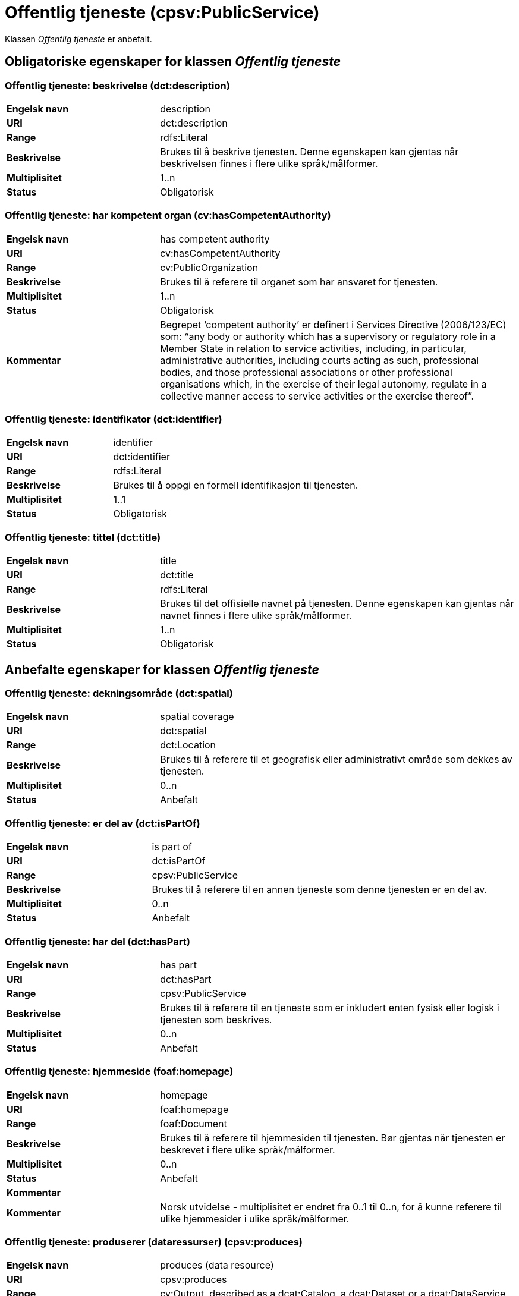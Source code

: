 = Offentlig tjeneste (cpsv:PublicService) [[OffentligTjeneste]]

Klassen _Offentlig tjeneste_ er anbefalt.

== Obligatoriske egenskaper for klassen _Offentlig tjeneste_ [[OffentligTjeneste-obligatoriske-egenskaper]]

=== Offentlig tjeneste: beskrivelse (dct:description) [[OffentligTjeneste-beskrivelse]]

[cols="30s,70d"]
|===
|Engelsk navn|description
|URI|dct:description
|Range|rdfs:Literal
|Beskrivelse|Brukes til å beskrive tjenesten. Denne egenskapen kan gjentas når beskrivelsen finnes i flere ulike språk/målformer.
|Multiplisitet|1..n
|Status|Obligatorisk
|===

=== Offentlig tjeneste: har kompetent organ (cv:hasCompetentAuthority) [[OffentligTjeneste-harKompetentOrgan]]

[cols="30s,70d"]
|===
|Engelsk navn|has competent authority
|URI|cv:hasCompetentAuthority
|Range|cv:PublicOrganization
|Beskrivelse|Brukes til å referere til organet som har ansvaret for tjenesten.
|Multiplisitet|1..n
|Status|Obligatorisk
|Kommentar|Begrepet ‘competent authority’ er definert i Services Directive (2006/123/EC) som: “any body or authority which has a supervisory or regulatory role in a Member State in relation to service activities, including, in particular, administrative authorities, including courts acting as such, professional bodies, and those professional associations or other professional organisations which, in the exercise of their legal autonomy, regulate in a collective manner access to service activities or the exercise thereof”.
|===

=== Offentlig tjeneste: identifikator (dct:identifier) [[OffentligTjeneste-identifikator]]

[cols="30s,70d"]
|===
|Engelsk navn|identifier
|URI|dct:identifier
|Range|rdfs:Literal
|Beskrivelse|Brukes til å oppgi en formell identifikasjon til tjenesten.
|Multiplisitet|1..1
|Status|Obligatorisk
|===

=== Offentlig tjeneste: tittel (dct:title) [[OffentligTjeneste-tittel]]

[cols="30s,70d"]
|===
|Engelsk navn|title
|URI|dct:title
|Range|rdfs:Literal
|Beskrivelse|Brukes til det offisielle navnet på tjenesten. Denne egenskapen kan gjentas når navnet finnes i flere ulike språk/målformer.
|Multiplisitet|1..n
|Status|Obligatorisk
|===

== Anbefalte egenskaper for klassen _Offentlig tjeneste_ [[OffentligTjeneste-anbefalte-egenskaper]]

=== Offentlig tjeneste: dekningsområde (dct:spatial) [[OffentligTjeneste-dekningsområde]]

[cols="30s,70d"]
|===
|Engelsk navn|spatial coverage
|URI|dct:spatial
|Range|dct:Location
|Beskrivelse|Brukes til å referere til et geografisk eller administrativt område som dekkes av tjenesten.
|Multiplisitet|0..n
|Status|Anbefalt
|===

=== Offentlig tjeneste: er del av (dct:isPartOf) [[OffentligTjeneste-erDelAv]]

[cols="30s,70d"]
|===
|Engelsk navn|is part of
|URI|dct:isPartOf
|Range|cpsv:PublicService
|Beskrivelse|Brukes til å referere til en annen tjeneste som denne tjenesten er en del av.
|Multiplisitet|0..n
|Status|Anbefalt
|===

=== Offentlig tjeneste: har del (dct:hasPart) [[OffentligTjeneste-harDel]]

[cols="30s,70d"]
|===
|Engelsk navn|has part
|URI|dct:hasPart
|Range|cpsv:PublicService
|Beskrivelse|Brukes til å referere til en tjeneste som er inkludert enten fysisk eller logisk i tjenesten som beskrives.
|Multiplisitet|0..n
|Status|Anbefalt
|===

=== Offentlig tjeneste: hjemmeside (foaf:homepage) [[OffentligTjeneste-hjemmeside]]

[cols="30s,70d"]
|===
|Engelsk navn|homepage
|URI|foaf:homepage
|Range|foaf:Document
|Beskrivelse|Brukes til å referere til hjemmesiden til tjenesten. Bør gjentas når tjenesten er beskrevet i flere ulike språk/målformer.
|Multiplisitet|0..n
|Status|Anbefalt
|Kommentar||Kommentar|Norsk utvidelse - multiplisitet er endret fra 0..1 til 0..n, for å kunne referere til ulike hjemmesider i ulike språk/målformer.
|===

=== Offentlig tjeneste: produserer (dataressurser) (cpsv:produces) [[OffentligTjeneste-produserer]]

[cols="30s,70d"]
|===
|Engelsk navn|produces (data resource)
|URI|cpsv:produces
|Range|cv:Output, described as a dcat:Catalog, a dcat:Dataset or a dcat:DataService
|Beskrivelse|Brukes til å definere output av tjenesten. Outputen skal dessuten beskrives som en katalog (`dcat:Catalog`), et datasett (`dcat:Dataset`) eller en datatjeneste (`dcat:DataService`).
|Multiplisitet|0..n
|Status|Anbefalt
|===

=== Offentlig tjeneste: status (adms:status) [[OffentligTjeneste-status]]

[cols="30s,70d"]
|===
|Engelsk navn|status
|URI|adms:status
|Range|skos:Concept
|Beskrivelse|Brukes til å referere til status til tjenesten (f.eks. aktiv, inaktiv, under utvikling osv.) i henhold til et predefinert kontrollert vokabular.
|Multiplisitet|0..1
|Status|Anbefalt
|===

=== Offentlig tjeneste: temaområde (cv:thematicArea) [[OffentligTjeneste-temaområde]]

[cols="30s,70d"]
|===
|Engelsk navn|thematic area
|URI|cv:thematicArea
|Range|skos:Concept
|Beskrivelse|Brukes til å referere til primært temaområde som dekkes av tjenesten.
|Multiplisitet|0..n
|Status|Anbefalt
|===

=== Offentlig tjeneste: type (dct:type) [[OffentligTjeneste-type]]

[cols="30s,70d"]
|===
|Engelsk navn|type
|URI|dct:type
|Range|skos:Concept
|Beskrivelse|Brukes til å indikere type tjeneste i henhold til et kontrollert vokabular.
|Multiplisitet|0..n
|Status|Anbefalt
|===

== Valgfrie egenskaper for klassen _Offentlig tjeneste_ [[OffentligTjeneste-valgfrie-egenskaper]]

=== Offentlig tjeneste: følger (cpsv:follows) [[OffentligTjeneste-følger]]

[cols="30s,70d"]
|===
|Engelsk navn|follows
|URI|cpsv:follows
|Range|cpsv:Rule
|Beskrivelse|Brukes til å referere til regelen under hvilken tjenesten tilbys.
|Multiplisitet|0..n
|Status|Valgfri
|===

=== Offentlig tjeneste: har kontaktpunkt (cv:hasContactPoint) [[OffentligTjeneste-harKontaktpunkt]]

[cols="30s,70d"]
|===
|Engelsk navn|has contact point
|URI|cv:hasContactPoint
|Range|schema:ContactPoint
|Beskrivelse|Brukes til å referere til kontaktpunkt for tjenesten. Denne kontaktinformasjonen bør være relevant for tjenesten og kan være ulik kontaktinformasjonen for den ansvarlige organisasjonen (competent authority).
|Multiplisitet|0..n
|Status|Valgfri
|Kommentar|For å være kompatibel med CPSV-AP, har BRegDCAT-AP valgt en annen måte å representere kontaktpunkt på her i denne klassen, enn for f.eks. klassen Datasett (dcat:Dataset).
|===

=== Offentlig tjeneste: har regulativ ressurs (cv:hasLegalResouce) [[OffentligTjeneste-harRegulativRessurs]]

[cols="30s,70d"]
|===
|Engelsk navn|has legal resource
|URI|cv:hasLegalResouce
|Range|eli:LegalResource
|Beskrivelse|Brukes til å referere til en regulativ ressurs som tjenesten er relatert til eller har som sin juridiske ramme.
|Multiplisitet|0..n
|Status|Valgfri
|===
